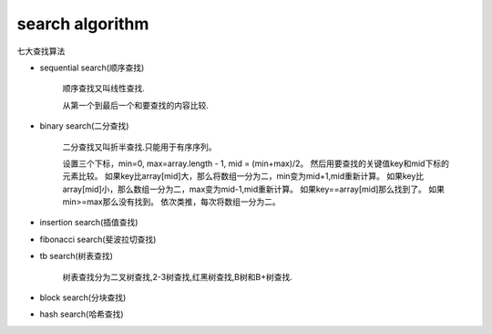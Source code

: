 .. _searchalgorithm:

search algorithm
================

七大查找算法

* sequential search(顺序查找)

    顺序查找又叫线性查找.

    从第一个到最后一个和要查找的内容比较.

* binary search(二分查找)

    二分查找又叫折半查找.只能用于有序序列。

    设置三个下标，min=0, max=array.length - 1, mid = (min+max)/2。
    然后用要查找的关键值key和mid下标的元素比较。
    如果key比array[mid]大，那么将数组一分为二，min变为mid+1,mid重新计算。
    如果key比array[mid]小，那么数组一分为二，max变为mid-1,mid重新计算。
    如果key==array[mid]那么找到了。
    如果min>=max那么没有找到。
    依次类推，每次将数组一分为二。

* insertion search(插值查找)

* fibonacci search(斐波拉切查找)

* tb search(树表查找)

    树表查找分为二叉树查找,2-3树查找,红黑树查找,B树和B+树查找.

* block search(分块查找)

* hash search(哈希查找)


